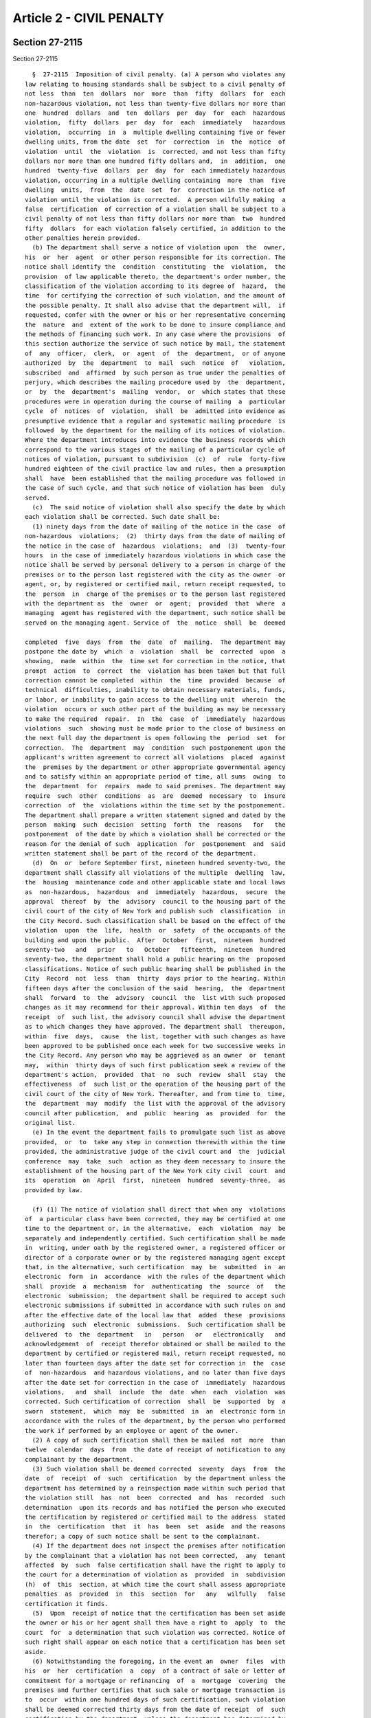 Article 2 - CIVIL PENALTY
=========================

Section 27-2115
---------------

Section 27-2115 ::    
        
     
        §  27-2115  Imposition of civil penalty. (a) A person who violates any
      law relating to housing standards shall be subject to a civil penalty of
      not less  than  ten  dollars  nor  more  than  fifty  dollars  for  each
      non-hazardous violation, not less than twenty-five dollars nor more than
      one  hundred  dollars  and  ten  dollars  per  day  for  each  hazardous
      violation,  fifty  dollars  per  day  for  each  immediately   hazardous
      violation,  occurring  in  a  multiple dwelling containing five or fewer
      dwelling units, from the date  set  for  correction  in  the  notice  of
      violation  until  the  violation  is  corrected, and not less than fifty
      dollars nor more than one hundred fifty dollars and,  in  addition,  one
      hundred  twenty-five  dollars  per  day  for  each immediately hazardous
      violation, occurring in a multiple dwelling containing  more  than  five
      dwelling  units,  from  the  date  set  for  correction in the notice of
      violation until the violation is corrected.  A person wilfully making  a
      false  certification  of correction of a violation shall be subject to a
      civil penalty of not less than fifty dollars nor more than  two  hundred
      fifty  dollars  for each violation falsely certified, in addition to the
      other penalties herein provided.
        (b) The department shall serve a notice of violation upon  the  owner,
      his  or  her  agent  or other person responsible for its correction. The
      notice shall identify the  condition  constituting  the  violation,  the
      provision  of law applicable thereto, the department's order number, the
      classification of the violation according to its degree of  hazard,  the
      time  for certifying the correction of such violation, and the amount of
      the possible penalty. It shall also advise that the department will,  if
      requested, confer with the owner or his or her representative concerning
      the  nature  and  extent of the work to be done to insure compliance and
      the methods of financing such work. In any case where the provisions  of
      this section authorize the service of such notice by mail, the statement
      of  any  officer,  clerk,  or  agent  of  the  department,  or of anyone
      authorized  by  the  department  to  mail  such  notice  of   violation,
      subscribed  and  affirmed  by such person as true under the penalties of
      perjury, which describes the mailing procedure used by  the  department,
      or  by  the  department's  mailing  vendor,  or  which states that these
      procedures were in operation during the course of mailing  a  particular
      cycle  of  notices  of  violation,  shall  be  admitted into evidence as
      presumptive evidence that a regular and systematic mailing procedure  is
      followed  by the department for the mailing of its notices of violation.
      Where the department introduces into evidence the business records which
      correspond to the various stages of the mailing of a particular cycle of
      notices of violation, pursuant to subdivision  (c)  of  rule  forty-five
      hundred eighteen of the civil practice law and rules, then a presumption
      shall  have  been established that the mailing procedure was followed in
      the case of such cycle, and that such notice of violation has been  duly
      served.
        (c)  The said notice of violation shall also specify the date by which
      each violation shall be corrected. Such date shall be:
        (1) ninety days from the date of mailing of the notice in the case  of
      non-hazardous  violations;  (2)  thirty days from the date of mailing of
      the notice in the case of  hazardous  violations;  and  (3)  twenty-four
      hours  in the case of immediately hazardous violations in which case the
      notice shall be served by personal delivery to a person in charge of the
      premises or to the person last registered with the city as the owner  or
      agent, or, by registered or certified mail, return receipt requested, to
      the  person  in  charge of the premises or to the person last registered
      with the department as  the  owner  or  agent;  provided  that  where  a
      managing  agent has registered with the department, such notice shall be
      served on the managing agent. Service of  the  notice  shall  be  deemed
    
      completed  five  days  from  the  date  of  mailing.  The department may
      postpone the date by  which  a  violation  shall  be  corrected  upon  a
      showing,  made  within  the  time set for correction in the notice, that
      prompt  action  to  correct  the  violation has been taken but that full
      correction cannot be completed  within  the  time  provided  because  of
      technical  difficulties, inability to obtain necessary materials, funds,
      or labor, or inability to gain access to the dwelling unit  wherein  the
      violation  occurs or such other part of the building as may be necessary
      to make the required  repair.  In  the  case  of  immediately  hazardous
      violations  such  showing must be made prior to the close of business on
      the next full day the department is open following the  period  set  for
      correction.  The  department  may  condition  such postponement upon the
      applicant's written agreement to correct all violations  placed  against
      the  premises by the department or other appropriate governmental agency
      and to satisfy within an appropriate period of time, all sums  owing  to
      the  department  for  repairs  made to said premises. The department may
      require  such  other  conditions  as  are  deemed  necessary  to  insure
      correction  of  the  violations within the time set by the postponement.
      The department shall prepare a written statement signed and dated by the
      person  making  such  decision  setting  forth  the  reasons   for   the
      postponement  of the date by which a violation shall be corrected or the
      reason for the denial of such  application  for  postponement  and  said
      written statement shall be part of the record of the department.
        (d)  On  or  before September first, nineteen hundred seventy-two, the
      department shall classify all violations of the multiple  dwelling  law,
      the  housing  maintenance code and other applicable state and local laws
      as  non-hazardous,  hazardous  and  immediately  hazardous,  secure  the
      approval  thereof  by  the  advisory  council to the housing part of the
      civil court of the city of New York and publish such  classification  in
      the City Record. Such classification shall be based on the effect of the
      violation  upon  the  life,  health  or  safety  of the occupants of the
      building and upon the public.  After  October  first,  nineteen  hundred
      seventy-two   and   prior   to   October   fifteenth,  nineteen  hundred
      seventy-two, the department shall hold a public hearing on the  proposed
      classifications. Notice of such public hearing shall be published in the
      City  Record  not  less  than  thirty  days prior to the hearing. Within
      fifteen days after the conclusion of the said  hearing,  the  department
      shall  forward  to  the  advisory  council  the  list with such proposed
      changes as it may recommend for their approval. Within ten days  of  the
      receipt  of  such list, the advisory council shall advise the department
      as to which changes they have approved. The department shall  thereupon,
      within  five  days,  cause  the list, together with such changes as have
      been approved to be published once each week for two successive weeks in
      the City Record. Any person who may be aggrieved as an owner  or  tenant
      may,  within  thirty days of such first publication seek a review of the
      department's action,  provided  that  no  such  review  shall  stay  the
      effectiveness  of  such list or the operation of the housing part of the
      civil court of the city of New York. Thereafter, and from time to  time,
      the  department  may  modify  the list with the approval of the advisory
      council after publication,  and  public  hearing  as  provided  for  the
      original list.
        (e) In the event the department fails to promulgate such list as above
      provided,  or  to  take any step in connection therewith within the time
      provided, the administrative judge of the civil court and  the  judicial
      conference  may  take  such  action as they deem necessary to insure the
      establishment of the housing part of the New York city civil  court  and
      its  operation  on  April  first,  nineteen  hundred  seventy-three,  as
      provided by law.
    
        (f) (1) The notice of violation shall direct that when any  violations
      of  a particular class have been corrected, they may be certified at one
      time to the department or, in the alternative,  each  violation  may  be
      separately and independently certified. Such certification shall be made
      in  writing, under oath by the registered owner, a registered officer or
      director of a corporate owner or by the registered managing agent except
      that, in the alternative, such certification  may  be  submitted  in  an
      electronic  form  in  accordance  with the rules of the department which
      shall  provide  a  mechanism  for  authenticating  the  source  of   the
      electronic  submission;  the department shall be required to accept such
      electronic submissions if submitted in accordance with such rules on and
      after the effective date of the local law that  added  these  provisions
      authorizing  such  electronic  submissions.  Such certification shall be
      delivered  to  the  department   in   person   or   electronically   and
      acknowledgement  of  receipt therefor obtained or shall be mailed to the
      department by certified or registered mail, return receipt requested, no
      later than fourteen days after the date set for correction in  the  case
      of  non-hazardous  and hazardous violations, and no later than five days
      after the date set for correction in the case of  immediately  hazardous
      violations,   and  shall  include  the  date  when  each  violation  was
      corrected. Such certification of correction  shall  be  supported  by  a
      sworn  statement,  which  may  be  submitted  in  an  electronic form in
      accordance with the rules of the department, by the person who performed
      the work if performed by an employee or agent of the owner.
        (2) A copy of such certification shall then be mailed  not  more  than
      twelve  calendar  days  from  the date of receipt of notification to any
      complainant by the department.
        (3) Such violation shall be deemed corrected  seventy  days  from  the
      date  of  receipt  of  such  certification  by the department unless the
      department has determined by a reinspection made within such period that
      the violation still  has  not  been  corrected  and  has  recorded  such
      determination  upon its records and has notified the person who executed
      the certification by registered or certified mail to the address  stated
      in  the  certification  that  it  has  been  set  aside  and the reasons
      therefor; a copy of such notice shall be sent to the complainant.
        (4) If the department does not inspect the premises after notification
      by the complainant that a violation has not been corrected,  any  tenant
      affected  by  such  false certification shall have the right to apply to
      the court for a determination of violation as  provided  in  subdivision
      (h)  of  this  section, at which time the court shall assess appropriate
      penalties  as  provided  in  this  section  for   any   wilfully   false
      certification it finds.
        (5)  Upon  receipt of notice that the certification has been set aside
      the owner or his or her agent shall then have a right to  apply  to  the
      court  for  a determination that such violation was corrected. Notice of
      such right shall appear on each notice that a certification has been set
      aside.
        (6) Notwithstanding the foregoing, in the event an  owner  files  with
      his  or  her  certification  a  copy  of a contract of sale or letter of
      commitment for a mortgage or refinancing  of  a  mortgage  covering  the
      premises and further certifies that such sale or mortgage transaction is
      to  occur  within one hundred days of such certification, such violation
      shall be deemed corrected thirty days from the date of receipt  of  such
      certification by the department, unless the department has determined by
      reinspection  made  within  such period that the violation still has not
      been corrected, has recorded such determination upon its records and has
      given notice of such determination to  the  owner,  and  has  thereafter
      brought an action within thirty days to set aside such certification, to
    
      impose  a  penalty  for  false  certification  and to collect such other
      penalties as  have  accrued,  provided  that  in  all  such  cases,  the
      department shall make such reinspection.
        (7) Failure to file such certification of compliance shall establish a
      prima facie case that such violation has not been corrected.
        (g)  When  there  are  a  number  of  separate  instances  of a single
      condition which violates any housing standard established by  law,  such
      separate  instances  shall be treated collectively as a single violation
      with respect to any one dwelling unit, or with  respect  to  the  public
      area  of  a  building,  but  nothing contained in this subdivision shall
      limit the number of violations for which a penalty  under  this  section
      may  be  collected with respect to each dwelling unit or the public area
      of a building.
        (h) (1) Should the department fail to issue a notice of violation upon
      the request of a tenant or group of tenants within thirty  days  of  the
      date  of  such request, or if there is a notice of violation outstanding
      respecting the premises in which the tenant or group of tenants resides,
      or, if there is a claim of  harassment  pursuant  to  subdivision  d  of
      section 27-2005 of this chapter, the tenant or any group of tenants, may
      individually or jointly apply to the housing part for an order directing
      the  owner  and  the  department  to appear before the court. Such order
      shall be issued at the discretion of the court for good cause shown, and
      shall be served as the court may direct. If the court finds a  condition
      constituting  a  violation  exists, it shall direct the owner to correct
      the violation and, upon failure  to  do  so  within  the  time  set  for
      certifying  the correction of such violation pursuant to subdivision (c)
      of  this  section,  it  shall  impose  a  penalty  in  accordance   with
      subdivision  (a) of this section. Nothing in this section shall preclude
      any  person  from  seeking  relief  pursuant  to  any  other  applicable
      provision of law.
        (2)(i)  Notwithstanding  the  provisions  of  paragraph  one  of  this
      subdivision, where one or more allegations  of  harassment  pursuant  to
      subparagraphs  b,  c  and  g of paragraph 48 of subdivision a of section
      27-2004 of this chapter is made, to the extent that any such  allegation
      is  based  on  physical  conditions of a dwelling or dwelling unit, such
      allegation must be based at least in part on one or more  violations  of
      record  issued  by  the  department  or  any  other  agency.  Where  any
      allegation of harassment is based on more than one  physical  condition,
      the  existence  of  at least one violation of record with respect to any
      such  physical  condition  shall  be  deemed  sufficient  to  meet   the
      requirements of this paragraph.
        (ii) The provisions of subparagraph i of this paragraph shall apply to
      any  counterclaim  or defense presented by a tenant in any proceeding in
      the housing part of the civil court if such counterclaim or  defense  is
      based on one or more allegations of harassment. In the event there is no
      violation  of  record  with  respect  to at least one physical condition
      alleged by such tenant such counterclaim or defense shall  be  dismissed
      without prejudice.
        (i) In the event an owner fails to correct a violation within the time
      specified  in  a notice of violation sent to the owner, his or her agent
      or other person responsible for its correction pursuant  to  subdivision
      (b)  of  this section, or within any additional time granted pursuant to
      subdivision (c) of this section, and no certification of correction with
      respect to such violation has been filed by the  owner  or  his  or  her
      registered   managing   agent  in  accordance  with  the  provisions  of
      subdivision (f) hereof, then at any time after thirty days have  elapsed
      from the date such violation was to be corrected, any tenant or group of
      tenants   who   requested   that  the  violation  be  issued  may  apply
    
      individually or jointly, to the housing part for an order directing  the
      owner and the department to appear before the court. Where the violation
      is  hazardous or immediately hazardous, the thirty-day requirement shall
      be waived. Said order shall be issued by the court for good cause shown.
      If  the court finds that the violation has not been corrected, that more
      than thirty days have elapsed since the time to correct same has expired
      where a  violation  is  non-hazardous,  and  that  no  certification  of
      correction   has  been  filed  in  accordance  with  the  provisions  of
      subdivision (f) hereof, then it shall direct the owner  to  correct  the
      violation  and  shall assess penalties as provided in subdivision (a) of
      this section.
        (j) If a tenant seeks an order directing the owner and the  department
      to  appear  before  the court pursuant to subdivision (h) or (i) of this
      section, the court may allow service of  the  order  by  the  tenant  by
      certified or registered mail, return receipt requested.
        (k)  (1)  (i) Notwithstanding any other provision of law, a person who
      violates section 27-2028, subdivision  a  of  section  27-2029,  section
      27-2031  or  section 27-2032 of this chapter shall be subject to a civil
      penalty of not less than two hundred fifty nor more  than  five  hundred
      dollars  per  day  for  each  violation  from and including the date the
      notice is affixed pursuant to paragraph two of  this  subdivision  until
      the  date  the violation is corrected and not less than five hundred nor
      more than one thousand dollars per day for each subsequent violation  of
      such  sections  at  the  same  dwelling or multiple dwelling that occurs
      within two consecutive calendar years or, in the case of  subdivision  a
      of  section  27-2029,  during  two  consecutive periods of October first
      through May thirty-first. A person who violates subdivision b of section
      27-2029 of  this  chapter  shall  be  subject  to  a  civil  penalty  of
      twenty-five  dollars  per  day from and including the date the notice is
      affixed pursuant to paragraph two of this subdivision until the date the
      violation is corrected but not less than  one  thousand  dollars.  There
      shall  be  a  presumption  that  the  condition constituting a violation
      continues after the affixing of the notice.
        (ii) Notwithstanding  the  provisions  of  subparagraph  (i)  of  this
      paragraph  and  section 27-2116 of this chapter, the civil penalties set
      forth in subparagraph (i) of this paragraph shall  be  deemed  satisfied
      for  a  first  violation  of  section  27-2028, subdivision a of section
      27-2029, section 27-2031 or section 27-2032 of this chapter if a notice,
      in a form prescribed by the department, that  such  violation  has  been
      corrected  by  the  owner  or  an  agent or employee of the owner within
      twenty-four hours of the  affixing  of  the  notice  of  such  violation
      pursuant  to  paragraph  two  of  this subdivision, and a payment of two
      hundred fifty dollars, are submitted to the department within  ten  days
      of  affixing  the notice of such violation. A person who submits a false
      notice of correction shall be subject to a civil  penalty  of  not  less
      than  two  hundred fifty dollars for each false notice of correction, in
      addition to the other  penalties  herein  provided.  If  the  notice  of
      correction  and payment are not received within such ten-day period then
      the penalties set forth in subparagraph (i) of this paragraph  shall  be
      applicable  to  such  violations  and  the  department  may  commence  a
      proceeding for an order to correct and  to  recover  such  penalties  in
      accordance  with  this  section  and  section 27-2116 of this chapter. A
      person who has  violated  section  27-2028,  subdivision  a  of  section
      27-2029,  section  27-2031 or section 27-2032 of this chapter may allege
      as a  defense  or  in  mitigation  of  liability  for  civil  penalties,
      compliance  with  the  notice  of correction and payment requirements of
      this subparagraph in any proceeding brought by  the  department  seeking
      civil  penalties  under  this subdivision. The process for submission of
    
      the notice of correction and payment  set  forth  in  this  subparagraph
      shall  not  be  available  if  a  violation  of section 27-2028, section
      27-2031 or section 27-2032 of this chapter occurred at the same dwelling
      or  multiple  dwelling during the prior calendar year or, in the case of
      subdivision a of section 27-2029 of this chapter, if a violation of such
      subdivision occurred at the same dwelling or  multiple  dwelling  during
      the prior period of October first through May thirty-first.
        (iii) Notwithstanding any other provision of law, within five business
      days  from  the  date  of  receipt  of  the  notice of correction by the
      department, the department shall mail to the occupant  of  any  dwelling
      unit for which such violation was issued notification that the owner has
      submitted a notice of correction for such violation. The notification to
      the  occupant  shall  include  information  on  when  the  violation was
      reportedly corrected and how the occupant may object to such  notice  of
      correction.  In  addition,  the  provisions  of  paragraphs  4  and 5 of
      subdivision f of this section shall also be applicable to  a  notice  of
      correction  submitted  in  compliance  with  subparagraph  (ii)  of this
      paragraph.
        (iv) Notwithstanding any other provision of law, a person  who,  after
      inspection  by  the  department,  is  issued  an  immediately  hazardous
      violation for a third or any subsequent violation  of  section  27-2028,
      section  27-2031 or section 27-2032 of this chapter at the same dwelling
      or multiple dwelling within the same calendar year or, in  the  case  of
      subdivision  a  of section 27-2029 of this chapter, at the same dwelling
      or multiple dwelling within the same period of October first through May
      thirty-first, shall be subject to a fee of two hundred dollars for  each
      inspection that results in the issuance of such violation as well as any
      civil penalties that may be due and payable for the violation, provided,
      however,  that such fee shall not be applicable to inspections performed
      in a multiple dwelling that is included in the  alternative  enforcement
      program  pursuant to article ten of subchapter five of this chapter. All
      fees that remain unpaid shall constitute a  debt  recoverable  from  the
      owner  and a lien upon the premises, and upon the rents and other income
      thereof. The provisions of article eight  of  subchapter  five  of  this
      chapter shall govern the effect and enforcement of such debt and lien.
        (2)  Notwithstanding  any other provision of law, the department shall
      serve a notice upon  the  owner,  his  or  her  agent  or  other  person
      responsible  for the correction of violations by affixing such notice in
      a conspicuous place on the  premises.  The  notice  shall  identify  the
      condition  constituting  the  violation, the provision of law applicable
      thereto, the date  the  violation  was  reported  and  set  the  penalty
      attendant thereto.
        (3)  Notwithstanding  any  other  provision of law, the owner shall be
      responsible for the correction of  all  violations  placed  pursuant  to
      article eight of subchapter two of this code, but in an action for civil
      penalties  pursuant to this article may in defense or mitigation of such
      owner's liability for civil penalties show:
        (i) That the condition which constitutes the violation did  not  exist
      at the time the violation was placed; or
        (ii)  That  he or she began to correct the condition which constitutes
      the violation promptly upon discovering  it  but  that  full  correction
      could  not be completed expeditiously because of technical difficulties,
      inability to obtain necessary materials, funds or labor, or inability to
      gain access to the dwelling unit wherein the violation occurs,  or  such
      other  portion of the building as might be necessary to make the repair;
      or
    
        (iii) That he or  she  was  unable  to  obtain  a  permit  or  license
      necessary  to  correct  the violation, provided that diligent and prompt
      application was made therefor; or
        (iv)  That  the  violation giving rise to the action was caused by the
      act or negligence, neglect or abuse of another  not  in  the  employ  or
      subject to the direction of the owner; or
        (v)  That  in addition to any other defense or mitigation set forth in
      subparagraphs (i) through (iv) of this paragraph,  with  respect  to  an
      owner  who  may  be subject to the penalty of not less than five hundred
      nor more than one thousand dollars per day with respect to a  subsequent
      violation  pursuant  to paragraph one of this subdivision, documentation
      of prompt and diligent efforts to correct the conditions that gave  rise
      to  an  initial violation and that such conditions were corrected. Where
      demonstrated, such subsequent violation shall be treated  as  though  it
      was an initial violation. However, this defense or mitigation may not be
      asserted  or  demonstrated  where  the initial and subsequent violations
      occurred in the same calendar year or, in  the  case  of  violations  of
      subdivision  a  of  section  27-2029,  during the same period of October
      first through May thirty-first.
        Where the aforesaid allegations are  made  by  way  of  mitigation  of
      penalties, the owner shall show, by competent proof, pertinent financial
      data,  and efforts made to obtain necessary materials, funds or labor or
      to gain access, or to obtain a permit or license and such other evidence
      as the court may require.
        If the court finds that sufficient mitigating circumstances exist,  it
      may  remit  all or part of any penalties arising from the violation, but
      may condition such remission upon a correction of the violation within a
      time period fixed by the court.
        (l)(1) Notwithstanding any other provision of law, when the department
      serves a notice of violation to correct and  certify  a  condition  that
      constitutes  a  violation  of article fourteen of subchapter two of this
      chapter, the notice of violation shall specify the  date  by  which  the
      violation  shall  be  corrected,  which  shall  be twenty-one days after
      service of the notice of violation,  and  the  procedure  by  which  the
      owner,  for good cause shown pursuant to this subdivision, may request a
      postponement. The notice of violation shall  further  specify  that  the
      violation  shall  be  corrected  in  accordance  with the work practices
      established in accordance with section  27-2056.11  of  this  code.  The
      notice  of violation shall be served by personal delivery to a person in
      charge of the premises  or  to  the  person  last  registered  with  the
      department  as  the  owner or agent, or by registered or certified mail,
      return receipt requested, or by certified mail with proof  of  delivery,
      to the person in charge of the premises or to the person last registered
      with  the  department  as  the  owner  or  agent;  provided that where a
      managing agent has  registered  with  the  department,  such  notice  of
      violation  shall  be served on the managing agent. Service of the notice
      of violation shall be deemed completed  three  days  from  the  date  of
      mailing.  Notification, in a form to be determined by the department, of
      the issuance of such violation shall be sent simultaneously  by  regular
      mail  to  the  occupant at the dwelling unit that is the subject of such
      notice of violation. The department may postpone the  date  by  which  a
      violation  shall  be  corrected upon a showing, made within the time set
      for correction  in  the  notice,  that  prompt  action  to  correct  the
      violation  has  been  taken but that full correction cannot be completed
      within the time provided  because  of  serious  technical  difficulties,
      inability  to  obtain  necessary materials, funds or labor, inability to
      gain access to the dwelling unit wherein the violation exists,  or  such
      other  portion  of the building as may be necessary to make the required
    
      repair. Such postponement shall not exceed fourteen days from  the  date
      of  correction  set forth in the notice of violation. The department may
      require  such  other  conditions  as  are  deemed  necessary  to  insure
      correction  of  the violations within the time set for the postponement.
      The department may grant one additional postponement  of  no  more  than
      fourteen  days for the reasons authorized by this section so long as the
      paint or other condition which is the subject of the violation has  been
      stabilized.  The  department  is  also  authorized  to  promulgate rules
      establishing criteria for a postponement of the time to  correct  for  a
      longer  period  of  time where such postponement is requested because of
      one or more substantial capital improvements will  be  made  that  will,
      when completed, significantly reduce the presence of lead-based paint in
      such multiple dwelling or dwelling unit including, but not limited to, a
      requirement  that  the  paint  which  is the subject of the violation is
      stabilized. The department shall provide to the owner and the occupant a
      written statement signed and dated by the person  making  such  decision
      setting  forth  the reasons for each postponement of the date by which a
      violation shall be corrected or  the  reason  for  the  denial  of  such
      application  for a postponement. Said written statement shall be part of
      the records of the department.
        (2)  Notwithstanding  any  other  provision  of  law,  the  notice  of
      violation  shall  direct  that  the  correction  of each violation cited
      therein shall be certified to the department. Such  certification  shall
      be  made  in  writing,  under oath by the registered owner, a registered
      officer or director of a corporate owner or by the  registered  managing
      agent.  Such  certification shall include a statement that the violation
      was corrected in compliance with  paragraph  one  of  subdivision  a  of
      section  27-2056.11  of  this  code  and  shall  include  a  copy of the
      lead-contaminated dust clearance test results. All certifications  shall
      be  delivered  to  the department and acknowledgment of receipt therefor
      obtained or shall be mailed to the department by certified or registered
      mail, return receipt requested, no later than five days after  the  date
      set  for  correction, and shall include the date when each violation was
      corrected. Such certification of correction  shall  be  supported  by  a
      sworn  statement by the person who performed the work if performed by an
      employee or agent of the owner. A copy of such  certification  shall  be
      mailed  to  the  complainant by the department not more than twelve full
      calendar days from the date of receipt  of  such  certification  by  the
      department.   Failure to file such certification shall establish a prima
      facie case that such violation has not been corrected.
        (3) Whenever the department shall  issue  a  notice  of  violation  to
      correct a condition that constitutes a violation of section 27-2056.6 of
      article fourteen of subchapter two of this chapter, the department shall
      within  fourteen  days  after  the  date  set for the correction of such
      violation conduct a final inspection to verify that  the  violation  has
      been  corrected.  Where,  upon  conducting an inspection, the department
      determines that a violation has not been corrected, the department shall
      correct  such  violation  within  forty-five  additional  days  of  such
      inspection or in such shorter time as is practicable.
        (4)  Notwithstanding  any other provision of law, the department shall
      not remove a violation from its records nor shall it be deemed that such
      violation has been  corrected  unless  the  records  of  the  department
      contain  written  verification that the department has conducted a final
      inspection of the premises and that such inspection  verifies  that  the
      violation  has  been  corrected,  and  copies  of lead-contaminated dust
      clearance test results whenever such tests are  required  by  applicable
      law, rule or regulation. A copy of the report of the final inspection of
    
      a  dwelling  unit  and  the  status  of the violation shall be mailed or
      delivered to the occupant and the owner.
        (5)  Notwithstanding  any  other  provision  of law, a person making a
      false certification of correction of  a  violation  issued  pursuant  to
      article  14  of  subchapter  2 of this chapter, in addition to any other
      civil penalty, shall be subject to a civil penalty of not less than  one
      thousand  dollars  nor  more  than three thousand dollars for each false
      certification made, recoverable by the  department  in  a  civil  action
      brought  in a court of competent jurisdiction. If the person making such
      false certification is an employee of the owner then such owner shall be
      responsible for such civil penalty. In addition, any such person  making
      a  false  certification  of  correction shall be guilty of a misdemeanor
      punishable by a fine of up to one thousand dollars or  imprisonment  for
      up to one year or both.
        (6)  Notwithstanding any other provision of law, a person who violates
      article fourteen of subchapter two of this chapter by failing to correct
      such violation in accordance with paragraph  one  of  subdivision  a  of
      section  27-2056.11  of this code shall be subject to a civil penalty of
      two hundred fifty dollars per day for each violation to a maximum of ten
      thousand dollars from the initial date set for correction in the  notice
      of  violation until the date the violation is corrected and certified to
      the department, and in addition to any  civil  penalty  shall,  whenever
      appropriate,  be  punished  under  the  provisions  of  article three of
      subchapter five of this code. There shall  be  a  presumption  that  the
      condition  constituting  a  violation continues after the service of the
      notice of violation. The owner shall be responsible for  the  correction
      of all violations noticed pursuant to article fourteen of subchapter two
      of  this  chapter, but in an action for civil penalties pursuant to this
      subdivision may in defense or mitigation of such owner's  liability  for
      civil penalties show:
        (i)  That  the condition which constitutes the violation did not exist
      at the time the violation was placed; or
        (ii) That he or she began to correct the condition  which  constitutes
      the  violation  promptly  upon  discovering  it but that full correction
      could not  be  completed  expeditiously  because  of  serious  technical
      difficulties,  inability  to obtain necessary materials, funds or labor,
      or inability to gain access to the dwelling unit wherein  the  violation
      exists,  or  such other portion of the building as might be necessary to
      make the repair, provided that a postponement was  granted  pursuant  to
      this subdivision; or
        (iii)  That  he  or  she  was  unable  to  obtain  a permit or license
      necessary to correct the violation, provided that  diligent  and  prompt
      application was made therefor; or
        (iv)  That  the  violation giving rise to the action was caused by the
      act of negligence, neglect or abuse of another  not  in  the  employ  or
      subject  to  the  direction of the owner, except that the owner shall be
      precluded  from  showing  in  defense  or  mitigation  of  such  owner's
      liability   for   civil   penalties  evidence  of  any  acts  occurring,
      undertaken, or performed by any predecessor in title prior to the  owner
      taking control of the premises. Where the aforesaid allegations are made
      by  way  of  mitigation of penalties, the owner shall show, by competent
      proof, pertinent financial data and efforts  made  to  obtain  necessary
      materials,  funds  or  labor or to gain access, or to obtain a permit or
      license and such other evidence as the court may require.
        If the court finds that sufficient mitigating circumstances exist,  it
      may  remit all or part of any penalties arising from the violations, but
      may condition such remission upon a correction of the violation within a
      time period fixed by the court.
    
        (7) Notwithstanding  any  other  provision  of  law,  failure  by  the
      department  to  comply  with  any  time  period provided in this section
      relating to responsibilities of the department shall not render null and
      void any notice of violation issued by the department or the  department
      of  health  and  mental hygiene pursuant to such article or section, and
      shall not provide a basis  for  defense  or  mitigation  of  an  owner's
      liability for civil penalties for violation of such article.
        (m)(1)  Notwithstanding  any  other  provision  of law, a violation of
      subdivision d of section 27-2005  of  this  code  shall  be  a  class  c
      immediately  hazardous  violation  and  a  penalty  shall  be imposed in
      accordance with this section, provided,  however,  that  such  violation
      shall  not be deemed a continuing class c violation of record beyond the
      time that the conduct constituting such violation occurred.
        (2) If a  court  of  competent  jurisdiction  finds  that  conduct  in
      violation  of  subdivision  d  of  section  27-2005  of this chapter has
      occurred, it may determine that a class c violation existed at the  time
      that  such  conduct  occurred. Notwithstanding the foregoing, such court
      may also issue an order restraining  the  owner  of  the  property  from
      violating  such  subdivision  and  direct  the  owner  to ensure that no
      further violation occurs, in accordance with  section  27-2121  of  this
      chapter.  Such  court shall impose a civil penalty in an amount not less
      than one thousand dollars and not more than five  thousand  dollars  for
      each  dwelling unit in which a tenant or any person lawfully entitled to
      occupancy of such unit has been the subject of such violation, and  such
      other  relief as the court deems appropriate. It shall be an affirmative
      defense  to  an  allegation  by  a  tenant  of  the  kind  described  in
      subparagraphs  b,  c  and g of paragraph forty-eight of subdivision a of
      section 27-2004 of this chapter  that  (i)  such  condition  or  service
      interruption  was  not intended to cause any lawful occupant to vacate a
      dwelling unit or waive or surrender  any  rights  in  relation  to  such
      occupancy, and (ii) the owner acted in good faith in a reasonable manner
      to  promptly  correct  such condition or service interruption, including
      providing notice to all affected lawful occupants of such efforts, where
      appropriate.
        (3) An owner may seek an order by the court enjoining  a  tenant  from
      initiating  any further judicial proceedings against such owner pursuant
      to this section claiming harassment without prior leave of the court  if
      (i)  within  a  ten-year  period  such tenant has initiated two judicial
      proceedings  pursuant  to  this  section  against  such  owner  claiming
      harassment  that  have  been dismissed on the merits and (ii) a third or
      subsequent proceeding  initiated  by  such  tenant  against  such  owner
      pursuant to this section claiming harassment during such ten-year period
      is  determined  at  the time of its adjudication to be frivolous. Except
      for an order  on  consent  such  order  may  be  sought  by  such  owner
      simultaneously  with  the  adjudication  of  such  third  or  subsequent
      judicial proceeding.
        (4) Where the court determines that a claim of harassment by a  tenant
      against  an  owner  is so lacking in merit as to be frivolous, the court
      may award attorneys fees to such owner in an amount to be determined  by
      the court.
        (5)  Nothing  in paragraphs three or four of this subdivision shall be
      construed to affect or limit any other claims or rights of the parties.
        n. The provisions of subdivision d of section 27-2005 of this chapter,
      subdivision m of this section and subdivision b of  section  27-2120  of
      this  chapter  shall  not  apply  where  a  shareholder  of  record on a
      proprietary lease for a dwelling unit, the owner of record of a dwelling
      unit owned as a condominium, or those lawfully entitled to  reside  with
      such shareholder or record owner, resides in the dwelling unit for which
    
      the  proprietary lease authorizes residency or in such condominium unit,
      as is applicable, or to private dwellings.
    
    
    
    
    
    
    

Section 27-2116
---------------

Section 27-2116 ::    
        
     
        §  27-2116 Enforcement of civil penalty; powers of housing part of the
      civil court, collection of judgment. (a) The  department  may  bring  an
      action  in  the  housing  part  of the New York city civil court for the
      recovery of civil penalties,  together  with  costs  and  disbursements.
      Leave of court, obtained by motion to the housing part thereof, shall be
      required  for  disclosure  or  for  a  bill of particulars, except for a
      notice under section three thousand  one  hundred  twenty-three  of  the
      civil practice law and rules, which shall be granted only upon a showing
      that  such  disclosure  or  bill  of  particulars  is  necessary  to the
      prosecution or defense of the action. If it is so noted on the  summons,
      any  motion  for  disclosure  or  a  bill of particulars must be made in
      writing and on notice and must be filed with the  clerk  with  proof  of
      service no later than thirty days after joinder of issue.
        (b)  The  owner  shall  be  responsible  for  the  correction  of  all
      violations, but in an action for  civil  penalties  may  in  defense  or
      mitigation of such owner's liability for civil penalties show:
        (1)  That  the  violation or violations were corrected within the time
      specified in the notice of violation and the certificate  of  compliance
      was duly filed; or
        (2)  That  the  violation  did  not  exist  at  the time the notice of
      violation was served; or in  mitigation  or  remission  of  his  or  her
      liability for civil penalties show:
        (i)  That  he  or  she  began  to  correct the violation promptly upon
      receipt of the notice of violation, but that its full  correction  could
      not   be  completed  within  the  time  provided  because  of  technical
      difficulties, inability to obtain necessary materials, funds  or  labor,
      or  inability  to gain access to the dwelling unit wherein the violation
      occurs, or such other portion of the building as might be  necessary  to
      make the repair; or
        (ii) That he or she was unable to obtain a permit or license necessary
      to  correct the violation, provided that diligent and prompt application
      was made therefor; or
        (iii) That the violation giving rise to the action was caused  by  the
      act  or  negligence,  neglect  or  abuse of another not in the employ or
      subject to the direction of the defendant.
        Where the aforesaid allegations are  made  by  way  of  mitigation  of
      penalties, the owner shall show, by competent proof, pertinent financial
      data,  and efforts made to obtain necessary materials, funds or labor or
      to gain access, or to obtain a permit or license and such other evidence
      as the court may require.
        If the court finds that sufficient mitigating circumstances exist,  it
      may  remit  all or part of any penalties arising from the violation, but
      may condition such remission upon a correction of the violation within a
      time period fixed by the court.
        (c) A defendant in an action for civil penalties who  asserts  that  a
      violation was caused by the act, negligence, neglect or abuse of a third
      party  who  has  commenced  an  action  against such third party and may
      request the court to permit consolidation of defendant's action for  the
      reasonable  cost  of  such  correction against such third party with the
      pending action for penalties, or if no  other  action  is  then  pending
      against  such third party, defendant may make application to implead the
      party alleged to have caused the act, negligence, neglect or abuse. Upon
      a finding that the violation in issue was caused by such third party,  a
      judgment  shall  be  entered  against  such  third party in favor of the
      defendant for the reasonable cost of such correction.
        (d) When the department obtains a determination  in  an  action  under
      this  article  against  an  owner,  judgment  may be entered against the
      premises which shall  constitute  a  lien  when  a  transcript  of  such
    
      judgment  is  filed  in  the  office  of  the county clerk in the manner
      prescribed for the filing of judgments and may be enforced  against  the
      premises,  and, if such judgment remains unsatisfied for ninety days, as
      a  levy  upon the rents, pursuant to section 27-2148 of article eight of
      this subchapter.
    
    
    
    
    
    
    

Section 27-2117
---------------

Section 27-2117 ::    
        
     
        §  27-2117  Stay of accumulation of per diem penalties during pendency
      of action. (a) In any action  for  penalties  under  this  article,  the
      defendant may move at any time before the trial of the case for an order
      to  stay  the  further accumulation of the per diem penalty from the day
      the action is commenced until the same is finally terminated by judgment
      or otherwise, including the time  necessary  for  judicial  review.  The
      housing  part of the civil court shall grant the motion if the defendant
      shows to the satisfaction of the court that there is a  substantial  and
      real  issue  of  fact  or  law concerning the existence of the violation
      charged. The court may impose such conditions on  the  granting  of  the
      motion as justice may require.
        (b) Nothing in this article shall prevent an owner from contesting the
      finding of a violation by the department, in advance of the department's
      action  for the collection of penalties in the housing part of the civil
      court of the city of New York or by any other means provided by law.  In
      any   such  action  or  proceeding,  the  court  may  stay  the  further
      accumulation of the per diem penalty in the same manner  and  under  the
      same conditions as provided in subdivision (a) of this section.
    
    
    
    
    
    
    


